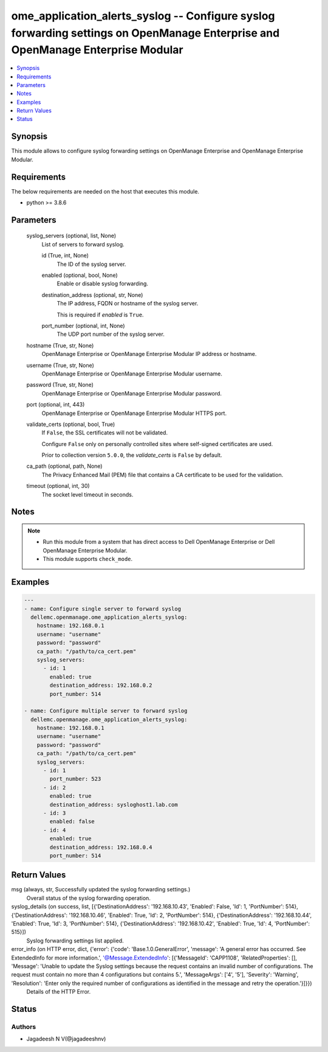 .. _ome_application_alerts_syslog_module:


ome_application_alerts_syslog -- Configure syslog forwarding settings on OpenManage Enterprise and OpenManage Enterprise Modular
================================================================================================================================

.. contents::
   :local:
   :depth: 1


Synopsis
--------

This module allows to configure syslog forwarding settings on OpenManage Enterprise and OpenManage Enterprise Modular.



Requirements
------------
The below requirements are needed on the host that executes this module.

- python >= 3.8.6



Parameters
----------

  syslog_servers (optional, list, None)
    List of servers to forward syslog.


    id (True, int, None)
      The ID of the syslog server.


    enabled (optional, bool, None)
      Enable or disable syslog forwarding.


    destination_address (optional, str, None)
      The IP address, FQDN or hostname of the syslog server.

      This is required if *enabled* is ``True``.


    port_number (optional, int, None)
      The UDP port number of the syslog server.



  hostname (True, str, None)
    OpenManage Enterprise or OpenManage Enterprise Modular IP address or hostname.


  username (True, str, None)
    OpenManage Enterprise or OpenManage Enterprise Modular username.


  password (True, str, None)
    OpenManage Enterprise or OpenManage Enterprise Modular password.


  port (optional, int, 443)
    OpenManage Enterprise or OpenManage Enterprise Modular HTTPS port.


  validate_certs (optional, bool, True)
    If ``False``, the SSL certificates will not be validated.

    Configure ``False`` only on personally controlled sites where self-signed certificates are used.

    Prior to collection version ``5.0.0``, the *validate_certs* is ``False`` by default.


  ca_path (optional, path, None)
    The Privacy Enhanced Mail (PEM) file that contains a CA certificate to be used for the validation.


  timeout (optional, int, 30)
    The socket level timeout in seconds.





Notes
-----

.. note::
   - Run this module from a system that has direct access to Dell OpenManage Enterprise or Dell OpenManage Enterprise Modular.
   - This module supports ``check_mode``.




Examples
--------

.. code-block:: yaml+jinja

    
    ---
    - name: Configure single server to forward syslog
      dellemc.openmanage.ome_application_alerts_syslog:
        hostname: 192.168.0.1
        username: "username"
        password: "password"
        ca_path: "/path/to/ca_cert.pem"
        syslog_servers:
          - id: 1
            enabled: true
            destination_address: 192.168.0.2
            port_number: 514

    - name: Configure multiple server to forward syslog
      dellemc.openmanage.ome_application_alerts_syslog:
        hostname: 192.168.0.1
        username: "username"
        password: "password"
        ca_path: "/path/to/ca_cert.pem"
        syslog_servers:
          - id: 1
            port_number: 523
          - id: 2
            enabled: true
            destination_address: sysloghost1.lab.com
          - id: 3
            enabled: false
          - id: 4
            enabled: true
            destination_address: 192.168.0.4
            port_number: 514



Return Values
-------------

msg (always, str, Successfully updated the syslog forwarding settings.)
  Overall status of the syslog forwarding operation.


syslog_details (on success, list, [{'DestinationAddress': '192.168.10.43', 'Enabled': False, 'Id': 1, 'PortNumber': 514}, {'DestinationAddress': '192.168.10.46', 'Enabled': True, 'Id': 2, 'PortNumber': 514}, {'DestinationAddress': '192.168.10.44', 'Enabled': True, 'Id': 3, 'PortNumber': 514}, {'DestinationAddress': '192.168.10.42', 'Enabled': True, 'Id': 4, 'PortNumber': 515}])
  Syslog forwarding settings list applied.


error_info (on HTTP error, dict, {'error': {'code': 'Base.1.0.GeneralError', 'message': 'A general error has occurred. See ExtendedInfo for more information.', '@Message.ExtendedInfo': [{'MessageId': 'CAPP1108', 'RelatedProperties': [], 'Message': 'Unable to update the Syslog settings because the request contains an invalid number of configurations. The request must contain no more than 4 configurations but contains 5.', 'MessageArgs': ['4', '5'], 'Severity': 'Warning', 'Resolution': 'Enter only the required number of configurations as identified in the message and retry the operation.'}]}})
  Details of the HTTP Error.





Status
------





Authors
~~~~~~~

- Jagadeesh N V(@jagadeeshnv)

